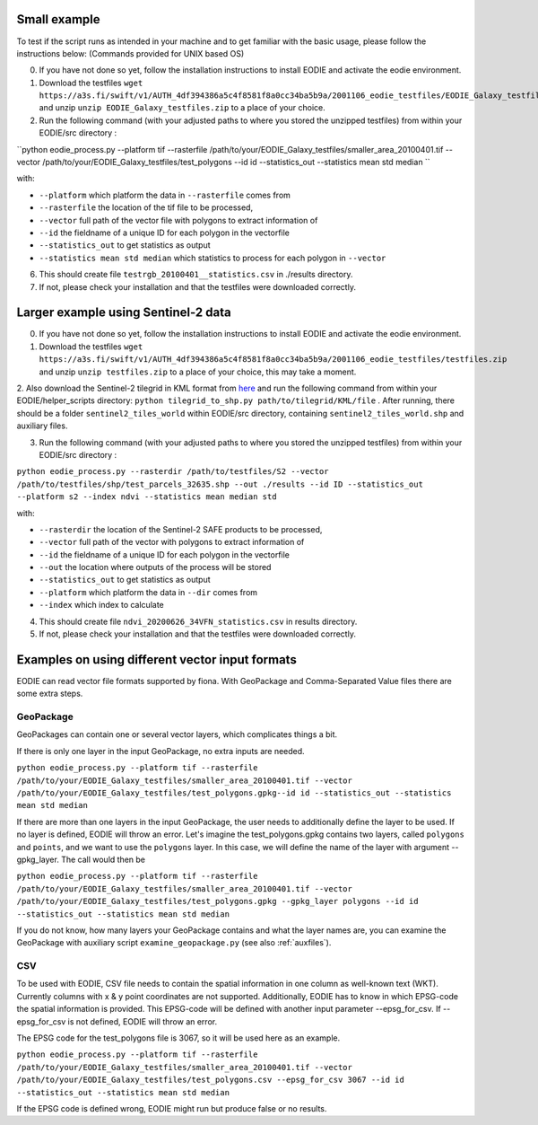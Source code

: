 .. _Example:

Small example 
==============

To test if the script runs as intended in your machine and to get familiar with the basic usage, please follow the instructions below:
(Commands provided for UNIX based OS)

0. If you have not done so yet, follow the installation instructions to install EODIE and activate the eodie environment.
1. Download the testfiles ``wget https://a3s.fi/swift/v1/AUTH_4df394386a5c4f8581f8a0cc34ba5b9a/2001106_eodie_testfiles/EODIE_Galaxy_testfiles.zip`` and unzip ``unzip EODIE_Galaxy_testfiles.zip`` to a place of your choice.
2. Run the following command (with your adjusted paths to where you stored the unzipped testfiles) from within your EODIE/src directory :

``python eodie_process.py --platform tif --rasterfile /path/to/your/EODIE_Galaxy_testfiles/smaller_area_20100401.tif --vector /path/to/your/EODIE_Galaxy_testfiles/test_polygons --id id --statistics_out --statistics mean std median ``

with:

* ``--platform`` which platform the data in ``--rasterfile`` comes from
* ``--rasterfile`` the location of the tif file to be processed,
* ``--vector`` full path of the vector file with polygons to extract information of
* ``--id`` the fieldname of a unique ID for each polygon in the vectorfile
* ``--statistics_out`` to get statistics as output
* ``--statistics mean std median`` which statistics to process for each polygon in ``--vector``

6. This should create file ``testrgb_20100401__statistics.csv`` in ./results directory.
7. If not, please check your installation and that the testfiles were downloaded correctly.

Larger example using Sentinel-2 data
======================================

0. If you have not done so yet, follow the installation instructions to install EODIE and activate the eodie environment.
1. Download the testfiles ``wget https://a3s.fi/swift/v1/AUTH_4df394386a5c4f8581f8a0cc34ba5b9a/2001106_eodie_testfiles/testfiles.zip`` and unzip ``unzip testfiles.zip`` to a place of your choice, this may take a moment.
2. Also download the Sentinel-2 tilegrid in KML format from `here <https://sentinels.copernicus.eu/web/sentinel/missions/sentinel-2/data-products>`_ and run the following command from within your EODIE/helper_scripts directory:
``python tilegrid_to_shp.py path/to/tilegrid/KML/file`` . After running, there should be a folder ``sentinel2_tiles_world`` within EODIE/src directory, containing ``sentinel2_tiles_world.shp`` and auxiliary files. 

3. Run the following command (with your adjusted paths to where you stored the unzipped testfiles) from within your EODIE/src directory :

``python eodie_process.py --rasterdir /path/to/testfiles/S2 --vector /path/to/testfiles/shp/test_parcels_32635.shp --out ./results --id ID --statistics_out --platform s2 --index ndvi --statistics mean median std``

with:

* ``--rasterdir`` the location of the Sentinel-2 SAFE products to be processed,
* ``--vector`` full path of the vector with polygons to extract information of
* ``--id`` the fieldname of a unique ID for each polygon in the vectorfile
* ``--out`` the location where outputs of the process will be stored
* ``--statistics_out`` to get statistics as output
* ``--platform`` which platform the data in ``--dir`` comes from
* ``--index`` which index to calculate

4. This should create file ``ndvi_20200626_34VFN_statistics.csv`` in results directory.
5. If not, please check your installation and that the testfiles were downloaded correctly.


Examples on using different vector input formats
================================================

EODIE can read vector file formats supported by fiona. With GeoPackage and Comma-Separated Value files there are some extra steps.

GeoPackage
----------

GeoPackages can contain one or several vector layers, which complicates things a bit.

If there is only one layer in the input GeoPackage, no extra inputs are needed.

``python eodie_process.py --platform tif --rasterfile /path/to/your/EODIE_Galaxy_testfiles/smaller_area_20100401.tif --vector /path/to/your/EODIE_Galaxy_testfiles/test_polygons.gpkg--id id --statistics_out --statistics mean std median``

If there are more than one layers in the input GeoPackage, the user needs to additionally define the layer to be used. If no layer is defined, EODIE will throw an error.
Let's imagine the test_polygons.gpkg contains two layers, called ``polygons`` and ``points``, and we want to use the ``polygons`` layer. In this case, we will define the name of the layer with argument --gpkg_layer.
The call would then be

``python eodie_process.py --platform tif --rasterfile /path/to/your/EODIE_Galaxy_testfiles/smaller_area_20100401.tif --vector /path/to/your/EODIE_Galaxy_testfiles/test_polygons.gpkg --gpkg_layer polygons --id id --statistics_out --statistics mean std median``

If you do not know, how many layers your GeoPackage contains and what the layer names are, you can examine the GeoPackage with auxiliary script ``examine_geopackage.py`` (see also :ref:`auxfiles`).

CSV 
---

To be used with EODIE, CSV file needs to contain the spatial information in one column as well-known text (WKT). Currently columns with x & y point coordinates are not supported.
Additionally, EODIE has to know in which EPSG-code the spatial information is provided. This EPSG-code will be defined with another input parameter --epsg_for_csv. If --epsg_for_csv is not defined, EODIE will throw an error. 

The EPSG code for the test_polygons file is 3067, so it will be used here as an example.

``python eodie_process.py --platform tif --rasterfile /path/to/your/EODIE_Galaxy_testfiles/smaller_area_20100401.tif --vector /path/to/your/EODIE_Galaxy_testfiles/test_polygons.csv --epsg_for_csv 3067 --id id --statistics_out --statistics mean std median``

If the EPSG code is defined wrong, EODIE might run but produce false or no results.
